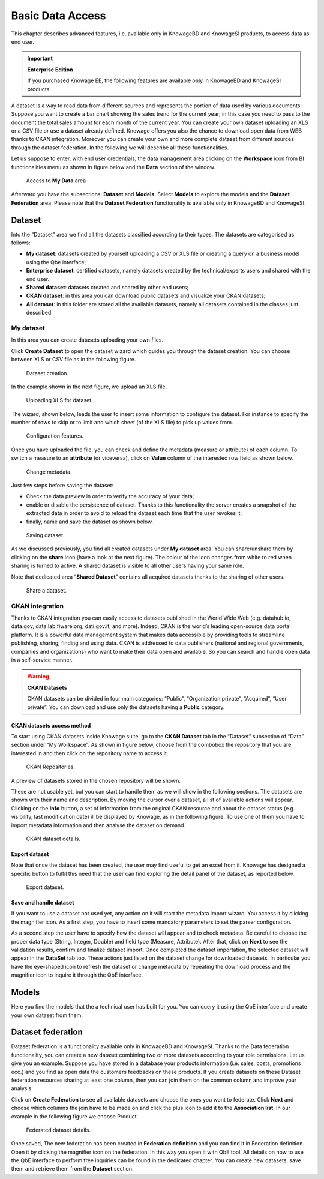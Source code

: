 Basic Data Access
===================

This chapter describes advanced features, i.e. available only in KnowageBD and KnowageSI products, to access data as end user.

.. important::
         **Enterprise Edition**

         If you purchased Knowage EE, the following features are available only in KnowageBD and KnowageSI products

A dataset is a way to read data from different sources and represents the portion of data used by various documents. Suppose you want to create a bar chart showing the sales trend for the current year; in this case you need to pass to the document the total sales amount for each month of the current year. You can create your own dataset uploading an XLS or a CSV file or use a dataset already defined. Knowage offers you also the chance to download open data from WEB thanks to CKAN integration. Moreover you can create your own and more complete dataset from different sources through the dataset federation. In the following we will describe all these functionalities.

Let us suppose to enter, with end user credentials, the data management area clicking on the **Workspace** icon from BI functionalities menu as shown in figure below and the **Data** section of the window.

.. figure:: media/image56.PNG

    Access to **My Data** area

Afterward you have the subsections: **Dataset** and **Models**. Select **Models** to explore the models and the **Dataset Federation** area. Please note that the **Dataset Federation** functionality is available only in KnowageBD and KnowageSI.

Dataset
--------

Into the “Dataset” area we find all the datasets classified according to their types. The datasets are categorised as follows:

- **My dataset**: datasets created by yourself uploading a CSV or XLS file or creating a query on a business model using the Qbe interface;
- **Enterprise dataset**: certified datasets, namely datasets created by the technical/experts users and shared with the end user.
- **Shared dataset**: datasets created and shared by other end users;
- **CKAN dataset**: in this area you can download public datasets and visualize your CKAN datasets;
- **All dataset**: in this folder are stored all the available datasets, namely all datasets contained in the classes just described.

My dataset
~~~~~~~~~~

In this area you can create datasets uploading your own files.

Click **Create Dataset** to open the dataset wizard which guides you through the dataset creation. You can choose between XLS or CSV file as in the following figure.

.. _datasetcreation:
.. figure:: media/image7.png

    Dataset creation.

In the example shown in the next figure, we upload an XLS file.

.. _uploadingxlsdat:
.. figure:: media/image8.png

    Uploading XLS for dataset.

The wizard, shown below, leads the user to insert some information to configure the dataset. For instance to specify the number of rows to skip or to limit and which sheet (of the XLS file) to pick up values from.

.. _configfeatures:
.. figure:: media/image9.png

    Configuration features.

Once you have uploaded the file, you can check and define the metadata (measure or attribute) of each column. To switch a measure to an **attribute** (or viceversa), click on **Value** column of the interested row field as shown below.

.. figure:: media/image101112.png

    Change metadata.

Just few steps before saving the dataset:

-  Check the data preview in order to verify the accuracy of your data;
-  enable or disable the persistence of dataset. Thanks to this functionality the server creates a snapshot of the extracted data in order to avoid to reload the dataset each time that the user revokes it;
-  finally, name and save the dataset as shown below.

.. figure:: media/image1314.png

    Saving dataset.

As we discussed previously, you find all created datasets under **My dataset** area. You can share/unshare them by clicking on the **share** icon (have a look at the next figure). The colour of the icon changes from white to red when sharing is turned to active. A shared dataset is visible to all other users having your same role.

Note that dedicated area “\ **Shared Dataset**\ ” contains all acquired datasets thanks to the sharing of other users.

.. _sharedataset:
.. figure:: media/image15.png

    Share a dataset.

CKAN integration
~~~~~~~~~~~~~~~~

Thanks to CKAN integration you can easily access to datasets published in the World Wide Web (e.g. datahub.io, data.gov, data.lab.fiware.org, dati.gov.it, and more). Indeed, CKAN is the world’s leading open-source data portal platform. It is a powerful data management system that makes data accessible by providing tools to streamline publishing, sharing, finding and using data. CKAN is addressed to data publishers (national and regional governments, companies and organizations) who want to make their data open and available. So you can search and handle open data in a self-service manner.

.. warning::
      **CKAN Datasets**

      CKAN datasets can be divided in four main categories: “Public”, “Organization private”, “Acquired”, “User private”. You can download and use only the datasets having a **Public** category.

CKAN datasets access method
^^^^^^^^^^^^^^^^^^^^^^^^^^^

To start using CKAN datasets inside Knowage suite, go to the **CKAN Dataset** tab in the “Dataset” subsection of “Data” section under “My Workspace”. As shown in figure below, choose from the combobox the repository that you are interested in and then click on the repository name to access it.

.. figure:: media/image16.png

    CKAN Repositories.

A preview of datasets stored in the chosen repository will be shown.

These are not usable yet, but you can start to handle them as we will show in the following sections. The datasets are shown with their name and description. By moving the cursor over a dataset, a list of available actions will appear. Clicking on the **Info** button, a set of information from the original CKAN resource and about the dataset status (e.g. visibility, last modification date) ill be displayed by Knowage, as in the following figure. To use one of them you have to import metadata information and then analyse the dataset on demand.

.. figure:: media/image17.png

    CKAN dataset details.

Export dataset
^^^^^^^^^^^^^^

Note that once the dataset has been created, the user may find useful to get an excel from it. Knowage has designed a specific button to fulfil this need that the user can find exploring the detail panel of the dataset, as reported below.

.. figure:: media/image18.png

    Export dataset.

Save and handle dataset
^^^^^^^^^^^^^^^^^^^^^^^

If you want to use a dataset not used yet, any action on it will start the metadata import wizard. You access it by clicking the magnifier icon. As a first step, you have to insert some mandatory parameters to set the parser configuration.

As a second step the user have to specify how the dataset will appear and to check metadata. Be careful to choose the proper data type (String, Integer, Double) and field type (Measure, Attribute). After that, click on **Next** to see the validation results, confirm and finalize dataset import. Once completed the dataset importation, the selected dataset will appear in the **DataSet** tab too. These actions just listed on the dataset change for downloaded datasets. In particular you have the eye-shaped icon to refresh the dataset or change metadata by repeating the download process and the magnifier icon to inquire it through the QbE interface.

Models
----------

Here you find the models that the a technical user has built for you. You can query it using the QbE interface and create your own dataset from them.

Dataset federation
----------------------

Dataset federation is a functionality available only in KnowageBD and KnowageSI. Thanks to the Data federation functionality, you can create a new dataset combining two or more datasets according to your role permissions. Let us give you an example. Suppose you have stored in a database your products information (i.e. sales, costs, promotions ecc.) and you find as open data the customers feedbacks on these products. If you create datasets on these Dataset federation resources sharing at least one column, then you can join them on the common column and improve your analysis.

Click on **Create Federation** to see all available datasets and choose the ones you want to federate. Click **Next** and choose which columns the join have to be made on and click the plus icon to add it to the **Association list**. In our example in the following figure we choose Product.

.. figure:: media/image19.png

     Federated dataset details.

Once saved, The new federation has been created in **Federation definition** and you can find it in Federation definition. Open it by clicking the magnifier icon on the federation. In this way you open it with QbE tool. All details on how to use the QbE interface to perform free inquiries can be found in the dedicated chapter. You can create new datasets, save them and retrieve them from the **Dataset** section.
